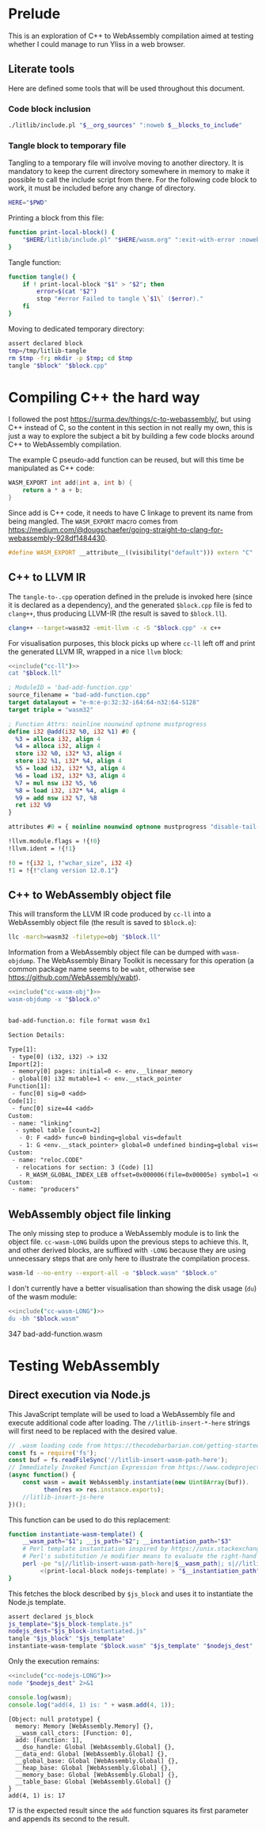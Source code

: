 #+property: header-args:bash :noweb no-export :results output
#+property: header-args:js :results output

* Prelude

This is an exploration of C++ to WebAssembly compilation aimed at testing whether I could manage to run Yliss in a web browser.

** Literate tools

Here are defined some tools that will be used throughout this document.

*** Code block inclusion

#+name: include
#+begin_src bash :var __blocks_to_include="" __org_sources="litlib/bash.org wasm.org"
./litlib/include.pl "$__org_sources" ":noweb $__blocks_to_include"
#+end_src

*** Code block execution                                           :noexport:

#+name: exec
#+begin_src bash :var noweb=""
noweb=":__blocks_to_exec $noweb"
<<include("assertions", "litlib/bash.org")>>
source <(./litlib/include.pl 'wasm.org' ":noweb $__blocks_to_exec")
#+end_src

*** Tangle block to temporary file

Tangling to a temporary file will involve moving to another directory.
It is mandatory to keep the current directory somewhere in memory to make it possible to call the include script from there.
For the following code block to work, it must be included before any change of directory.
#+name: HERE
#+begin_src bash :eval never
HERE="$PWD"
#+end_src

Printing a block from this file:
#+name: print-local-block
#+begin_src bash :eval never
function print-local-block() {
    "$HERE/litlib/include.pl" "$HERE/wasm.org" ":exit-with-error :noweb $@"
}
#+end_src
#+depends:print-local-block :noweb HERE

Tangle function:
#+name: tangle
#+begin_src bash :eval never
function tangle() {
    if ! print-local-block "$1" > "$2"; then
        error=$(cat "$2")
        stop "#error Failed to tangle \`$1\` ($error)."
    fi
}
#+end_src
#+depends:tangle :noweb print-local-block stop

Moving to dedicated temporary directory:
#+name: tangle-to-.cpp
#+begin_src bash :eval never
assert declared block
tmp=/tmp/litlib-tangle
rm $tmp -fr; mkdir -p $tmp; cd $tmp
tangle "$block" "$block.cpp"
#+end_src
#+depends:tangle-to-.cpp :noweb tangle assertions


* Compiling C++ the hard way

I followed the post https://surma.dev/things/c-to-webassembly/, but using C++ instead of C, so the content in this section in not really my own, this is just a way to explore the subject a bit by building a few code blocks around C++ to WebAssembly compilation.

The example C pseudo-add function can be reused, but will this time be manipulated as C++ code:
#+name: bad-add-function
#+begin_src cpp
WASM_EXPORT int add(int a, int b) {
    return a * a + b;
}
#+end_src
#+depends:bad-add-function :noweb wasm-export

Since add is C++ code, it needs to have C linkage to prevent its name from being mangled.
The =WASM_EXPORT= macro comes from https://medium.com/@dougschaefer/going-straight-to-clang-for-webassembly-928df1484430.

#+name: wasm-export
#+begin_src cpp
#define WASM_EXPORT __attribute__((visibility("default"))) extern "C"
#+end_src

** C++ to LLVM IR

The =tangle-to-.cpp= operation defined in the prelude is invoked here (since it is declared as a dependency), and the generated =$block.cpp= file is fed to =clang++=, thus producing LLVM-IR (the result is saved to =$block.ll=).
#+name: cc-ll
#+begin_src bash :eval never
clang++ --target=wasm32 -emit-llvm -c -S "$block.cpp" -x c++
#+end_src
#+depends:cc-ll :noweb tangle-to-.cpp

For visualisation purposes, this block picks up where =cc-ll= left off and print the generated LLVM IR, wrapped in a nice =llvm= block:
#+name: print-ll
#+begin_src bash :wrap src llvm :var block=""
<<include("cc-ll")>>
cat "$block.ll"
#+end_src

#+Call: print-ll("bad-add-function")

#+RESULTS:
#+begin_src llvm
; ModuleID = 'bad-add-function.cpp'
source_filename = "bad-add-function.cpp"
target datalayout = "e-m:e-p:32:32-i64:64-n32:64-S128"
target triple = "wasm32"

; Function Attrs: noinline nounwind optnone mustprogress
define i32 @add(i32 %0, i32 %1) #0 {
  %3 = alloca i32, align 4
  %4 = alloca i32, align 4
  store i32 %0, i32* %3, align 4
  store i32 %1, i32* %4, align 4
  %5 = load i32, i32* %3, align 4
  %6 = load i32, i32* %3, align 4
  %7 = mul nsw i32 %5, %6
  %8 = load i32, i32* %4, align 4
  %9 = add nsw i32 %7, %8
  ret i32 %9
}

attributes #0 = { noinline nounwind optnone mustprogress "disable-tail-calls"="false" "frame-pointer"="none" "less-precise-fpmad"="false" "min-legal-vector-width"="0" "no-infs-fp-math"="false" "no-jump-tables"="false" "no-nans-fp-math"="false" "no-signed-zeros-fp-math"="false" "no-trapping-math"="true" "stack-protector-buffer-size"="8" "target-cpu"="generic" "unsafe-fp-math"="false" "use-soft-float"="false" }

!llvm.module.flags = !{!0}
!llvm.ident = !{!1}

!0 = !{i32 1, !"wchar_size", i32 4}
!1 = !{!"clang version 12.0.1"}
#+end_src

** C++ to WebAssembly object file

This will transform the LLVM IR code produced by =cc-ll= into a WebAssembly object file (the result is saved to =$block.o=):
#+name: cc-wasm-obj
#+begin_src bash :eval never
llc -march=wasm32 -filetype=obj "$block.ll"
#+end_src
#+depends:cc-wasm-obj :noweb cc-ll

Information from a WebAssembly object file can be dumped with =wasm-objdump=.
The WebAssembly Binary Toolkit is necessary for this operation (a common package name seems to be =wabt=, otherwise see https://github.com/WebAssembly/wabt).

#+name: dump-wasmo
#+begin_src bash :var block="" :wrap src default
<<include("cc-wasm-obj")>>
wasm-objdump -x "$block.o"
#+end_src

#+Call: dump-wasmo("bad-add-function")

#+RESULTS:
#+begin_src default

bad-add-function.o:	file format wasm 0x1

Section Details:

Type[1]:
 - type[0] (i32, i32) -> i32
Import[2]:
 - memory[0] pages: initial=0 <- env.__linear_memory
 - global[0] i32 mutable=1 <- env.__stack_pointer
Function[1]:
 - func[0] sig=0 <add>
Code[1]:
 - func[0] size=44 <add>
Custom:
 - name: "linking"
  - symbol table [count=2]
   - 0: F <add> func=0 binding=global vis=default
   - 1: G <env.__stack_pointer> global=0 undefined binding=global vis=default
Custom:
 - name: "reloc.CODE"
  - relocations for section: 3 (Code) [1]
   - R_WASM_GLOBAL_INDEX_LEB offset=0x000006(file=0x00005e) symbol=1 <env.__stack_pointer>
Custom:
 - name: "producers"
#+end_src

** WebAssembly object file linking

The only missing step to produce a WebAssembly module is to link the object file.
=cc-wasm-LONG= builds upon the previous steps to achieve this.
It, and other derived blocks, are suffixed with =-LONG= because they are using unnecessary steps that are only here to illustrate the compilation process.

#+name: cc-wasm-LONG
#+begin_src bash
wasm-ld --no-entry --export-all -o "$block.wasm" "$block.o"
#+end_src
#+depends:cc-wasm-LONG :noweb cc-wasm-obj

I don't currently have a better visualisation than showing the disk usage (=du=) of the wasm module:
#+name: du-wasm-LONG
#+begin_src bash :var block=""
<<include("cc-wasm-LONG")>>
du -bh "$block.wasm"
#+end_src

#+Call: du-wasm-LONG("bad-add-function")

#+RESULTS:
:results:
347	bad-add-function.wasm
:end:


* Testing WebAssembly

** Direct execution via Node.js

This JavaScript template will be used to load a WebAssembly file and execute additional code after loading.
The =//litlib-insert-*-here= strings will first need to be replaced with the desired value.
#+name: nodejs-template
#+begin_src js
// .wasm loading code from https://thecodebarbarian.com/getting-started-with-webassembly-in-node.js.html.
const fs = require('fs');
const buf = fs.readFileSync('//litlib-insert-wasm-path-here');
// Immediately Invoked Function Expression from https://www.codeproject.com/Articles/5308531/NodeJS-await-is-only-valid-in-async-function.
(async function() {
    const wasm = await WebAssembly.instantiate(new Uint8Array(buf)).
          then(res => res.instance.exports);
    //litlib-insert-js-here
})();
#+end_src

This function can be used to do this replacement:
#+name: instantiate-wasm-template
#+begin_src bash
function instantiate-wasm-template() {
    __wasm_path="$1"; __js_path="$2"; __instantiation_path="$3"
    # Perl template instantiation inspired by https://unix.stackexchange.com/a/49438.
    # Perl's substitution /e modifier means to evaluate the right-hand side as an expression.
    perl -pe "s|//litlib-insert-wasm-path-here|$__wasm_path|; s|//litlib-insert-js-here|\`cat '$__js_path'\`|e"\
         <(print-local-block nodejs-template) > "$__instantiation_path"
}
#+end_src
#+depends:instantiate-wasm-template :noweb print-local-block

This fetches the block described by =$js_block= and uses it to instantiate the Node.js template.
#+name: cc-nodejs-impl
#+begin_src bash
assert declared js_block
js_template="$js_block-template.js"
nodejs_dest="$js_block-instantiated.js"
tangle "$js_block" "$js_template"
instantiate-wasm-template "$block.wasm" "$js_template" "$nodejs_dest"
#+end_src
#+depends:cc-nodejs-impl :noweb assertions tangle instantiate-wasm-template
#+depends:cc-nodejs-LONG :noweb cc-wasm-LONG cc-nodejs-impl

Only the execution remains:
#+name: exec-nodejs-LONG
#+begin_src bash :var block="" js_block="" :wrap src text
<<include("cc-nodejs-LONG")>>
node "$nodejs_dest" 2>&1
#+end_src

#+name: bad-add-function-js
#+begin_src js
console.log(wasm);
console.log("add(4, 1) is: " + wasm.add(4, 1));
#+end_src

#+Call: exec-nodejs-LONG("bad-add-function", "bad-add-function-js")

#+RESULTS:
#+begin_src text
[Object: null prototype] {
  memory: Memory [WebAssembly.Memory] {},
  __wasm_call_ctors: [Function: 0],
  add: [Function: 1],
  __dso_handle: Global [WebAssembly.Global] {},
  __data_end: Global [WebAssembly.Global] {},
  __global_base: Global [WebAssembly.Global] {},
  __heap_base: Global [WebAssembly.Global] {},
  __memory_base: Global [WebAssembly.Global] {},
  __table_base: Global [WebAssembly.Global] {}
}
add(4, 1) is: 17
#+end_src

17 is the expected result since the =add= function squares its first parameter and appends its second to the result.

